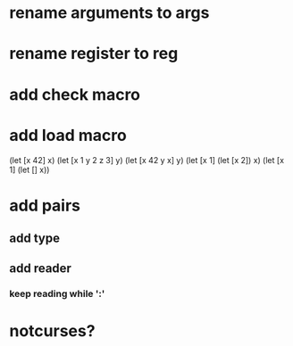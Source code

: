 * rename arguments to args
* rename register to reg

* add check macro
* add load macro

(let [x 42] x)
(let [x 1 y 2 z 3] y)
(let [x 42 y x] y)
(let [x 1] (let [x 2]) x)
(let [x 1] (let [] x))

* add pairs
** add type
** add reader
*** keep reading while ':'

* notcurses?
